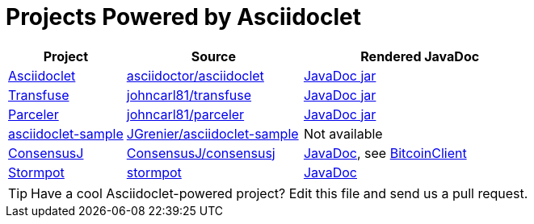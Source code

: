 = Projects Powered by Asciidoclet

[cols="2,3,4"]
|===
|Project |Source |Rendered JavaDoc

|https://github.com/asciidoctor/asciidoclet[Asciidoclet]
|https://github.com/asciidoctor/asciidoclet[asciidoctor/asciidoclet]
|https://oss.sonatype.org/service/local/repositories/releases/archive/org/asciidoctor/asciidoclet/1.5.4/asciidoclet-1.5.4-javadoc.jar/!/index.html[JavaDoc jar]

|http://androidtransfuse.org[Transfuse]
|https://github.com/johncarl81/transfuse[johncarl81/transfuse]
|https://oss.sonatype.org/service/local/repositories/releases/archive/org/androidtransfuse/transfuse-api/0.3.0-beta-11/transfuse-api-0.3.0-beta-11-javadoc.jar/!/index.html[JavaDoc jar]

|http://parceler.org[Parceler]
|https://github.com/johncarl81/parceler[johncarl81/parceler]
|https://oss.sonatype.org/service/local/repositories/releases/archive/org/parceler/parceler-api/1.1.10/parceler-api-1.1.10-javadoc.jar/!/index.html[JavaDoc jar]

|https://github.com/JGrenier/asciidoclet-sample[asciidoclet-sample]
|https://github.com/JGrenier/asciidoclet-sample[JGrenier/asciidoclet-sample]
|Not available

|https://consensusj.github.io/consensusj[ConsensusJ]
|https://github.com/ConsensusJ/bitcoinj-addons[ConsensusJ/consensusj]
|https://consensusj.github.io/consensusj/apidoc/index.html[JavaDoc], see http://consensusj.github.io/consensusj/apidoc/com/msgilligan/bitcoinj/rpc/BitcoinClient.html[BitcoinClient]

|https://chrisvest.github.io/stormpot/[Stormpot]
|https://github.com/chrisvest/stormpot[stormpot]
|http://chrisvest.github.io/stormpot/site/apidocs/stormpot/package-summary.html[JavaDoc]

|===

TIP: Have a cool Asciidoclet-powered project? Edit this file and send us a pull request.
